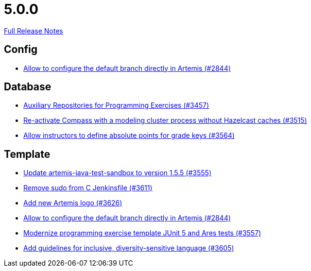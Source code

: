 // SPDX-FileCopyrightText: 2023 Artemis Changelog Contributors
//
// SPDX-License-Identifier: CC-BY-SA-4.0

= 5.0.0

link:https://github.com/ls1intum/Artemis/releases/tag/5.0.0[Full Release Notes]

== Config

* link:https://www.github.com/ls1intum/Artemis/commit/2176e2d2baf21354a96c3692437b315a9dee252b/[Allow to configure the default branch directly in Artemis (#2844)]


== Database

* link:https://www.github.com/ls1intum/Artemis/commit/f7d4291d3934ce04aa12049e64be25175f0b1505/[Auxiliary Repositories for Programming Exercises (#3457)]
* link:https://www.github.com/ls1intum/Artemis/commit/fa90f52fcdfd159faffb42a9abd7b7f82b571561/[Re-activate Compass with a modeling cluster process without Hazelcast caches (#3515)]
* link:https://www.github.com/ls1intum/Artemis/commit/5bacbd6c17896cedf9e5600f0b291aef5ba3b744/[Allow instructors to define absolute points for grade keys (#3564)]


== Template

* link:https://www.github.com/ls1intum/Artemis/commit/45df7845d6eb986235980de2f57a8d9be36232f6/[Update artemis-java-test-sandbox to version 1.5.5 (#3555)]
* link:https://www.github.com/ls1intum/Artemis/commit/bd9703a3c5e645c13e512c3b8aa11acd37f01730/[Remove sudo from C Jenkinsfile (#3611)]
* link:https://www.github.com/ls1intum/Artemis/commit/f8473ba895f4c54ad893fcb38e86b6943e843937/[Add new Artemis logo  (#3626)]
* link:https://www.github.com/ls1intum/Artemis/commit/2176e2d2baf21354a96c3692437b315a9dee252b/[Allow to configure the default branch directly in Artemis (#2844)]
* link:https://www.github.com/ls1intum/Artemis/commit/425f826477b4a225d3863fabcd49a5cc51f80625/[Modernize programming exercise template JUnit 5 and Ares tests (#3557)]
* link:https://www.github.com/ls1intum/Artemis/commit/6403d37c3a217ce29f5c30335bb162bb5f753a49/[Add guidelines for inclusive, diversity-sensitive language (#3605)]
